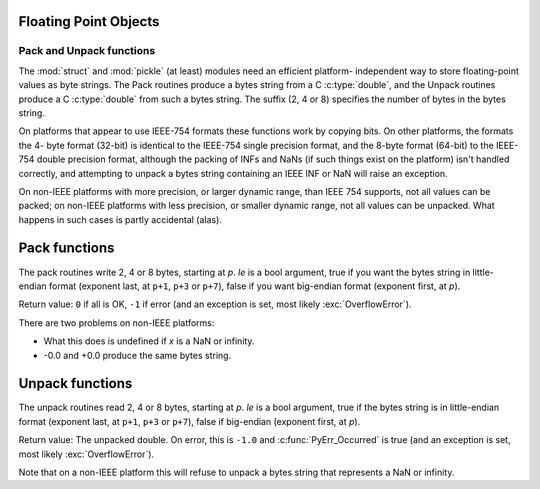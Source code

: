 .. highlight:: c

.. _floatobjects:

Floating Point Objects
----------------------

.. index:: object: floating point


.. c:type:: PyFloatObject

   This subtype of :c:type:`PyObject` represents a Python floating point object.


.. c:var:: PyTypeObject PyFloat_Type

   This instance of :c:type:`PyTypeObject` represents the Python floating point
   type.  This is the same object as :class:`float` in the Python layer.


.. c:function:: int PyFloat_Check(PyObject *p)

   Return true if its argument is a :c:type:`PyFloatObject` or a subtype of
   :c:type:`PyFloatObject`.  This function always succeeds.


.. c:function:: int PyFloat_CheckExact(PyObject *p)

   Return true if its argument is a :c:type:`PyFloatObject`, but not a subtype of
   :c:type:`PyFloatObject`.  This function always succeeds.


.. c:function:: PyObject* PyFloat_FromString(PyObject *str)

   Create a :c:type:`PyFloatObject` object based on the string value in *str*, or
   ``NULL`` on failure.


.. c:function:: PyObject* PyFloat_FromDouble(double v)

   Create a :c:type:`PyFloatObject` object from *v*, or ``NULL`` on failure.


.. c:function:: double PyFloat_AsDouble(PyObject *pyfloat)

   Return a C :c:type:`double` representation of the contents of *pyfloat*.  If
   *pyfloat* is not a Python floating point object but has a :meth:`__float__`
   method, this method will first be called to convert *pyfloat* into a float.
   If ``__float__()`` is not defined then it falls back to :meth:`__index__`.
   This method returns ``-1.0`` upon failure, so one should call
   :c:func:`PyErr_Occurred` to check for errors.

   .. versionchanged:: 3.8
      Use :meth:`__index__` if available.


.. c:function:: double PyFloat_AS_DOUBLE(PyObject *pyfloat)

   Return a C :c:type:`double` representation of the contents of *pyfloat*, but
   without error checking.


.. c:function:: PyObject* PyFloat_GetInfo(void)

   Return a structseq instance which contains information about the
   precision, minimum and maximum values of a float. It's a thin wrapper
   around the header file :file:`float.h`.


.. c:function:: double PyFloat_GetMax()

   Return the maximum representable finite float *DBL_MAX* as C :c:type:`double`.


.. c:function:: double PyFloat_GetMin()

   Return the minimum normalized positive float *DBL_MIN* as C :c:type:`double`.


Pack and Unpack functions
=========================

The :mod:`struct` and :mod:`pickle` (at least) modules need an efficient
platform- independent way to store floating-point values as byte strings. The
Pack routines produce a bytes string from a C :c:type:`double`, and the Unpack
routines produce a C :c:type:`double` from such a bytes string. The suffix
(2, 4 or 8) specifies the number of bytes in the bytes string.

On platforms that appear to use IEEE-754 formats these functions work by
copying bits. On other platforms, the formats the 4- byte format (32-bit) is
identical to the IEEE-754 single precision format, and the 8-byte format
(64-bit) to the IEEE-754 double precision format, although the packing of INFs
and NaNs (if such things exist on the platform) isn't handled correctly, and
attempting to unpack a bytes string containing an IEEE INF or NaN will raise an
exception.

On non-IEEE platforms with more precision, or larger dynamic range, than IEEE
754 supports, not all values can be packed; on non-IEEE platforms with less
precision, or smaller dynamic range, not all values can be unpacked. What
happens in such cases is partly accidental (alas).

.. versionadded:: 3.11

Pack functions
--------------

The pack routines write 2, 4 or 8 bytes, starting at *p*. *le* is a bool
argument, true if you want the bytes string in little-endian format (exponent
last, at ``p+1``, ``p+3`` or ``p+7``), false if you want big-endian format
(exponent first, at *p*).

Return value: ``0`` if all is OK, ``-1`` if error (and an exception is set,
most likely :exc:`OverflowError`).

There are two problems on non-IEEE platforms:

* What this does is undefined if *x* is a NaN or infinity.
* -0.0 and +0.0 produce the same bytes string.

.. c:function:: int PyFloat_Pack2(double x, unsigned char *p, int le)

   Pack a C double as 16-bit.

.. c:function:: int PyFloat_Pack4(double x, unsigned char *p, int le)

   Pack a C double as 32-bit.

.. c:function:: int PyFloat_Pack8(double x, unsigned char *p, int le)

   Pack a C double as 64-bit.


Unpack functions
----------------

The unpack routines read 2, 4 or 8 bytes, starting at *p*.  *le* is a bool
argument, true if the bytes string is in little-endian format (exponent last,
at ``p+1``, ``p+3`` or ``p+7``), false if big-endian (exponent first, at *p*).

Return value:  The unpacked double.  On error, this is ``-1.0`` and
:c:func:`PyErr_Occurred` is true (and an exception is set, most likely
:exc:`OverflowError`).

Note that on a non-IEEE platform this will refuse to unpack a bytes string that
represents a NaN or infinity.

.. c:function:: double PyFloat_Unpack2(const unsigned char *p, int le)

   Unpack 16-bit as a C double.

.. c:function:: double PyFloat_Unpack4(const unsigned char *p, int le)

   Unpack 32-bit as a C double.

.. c:function:: double PyFloat_Unpack8(const unsigned char *p, int le)

   Unpack 64-bit as a C double.
